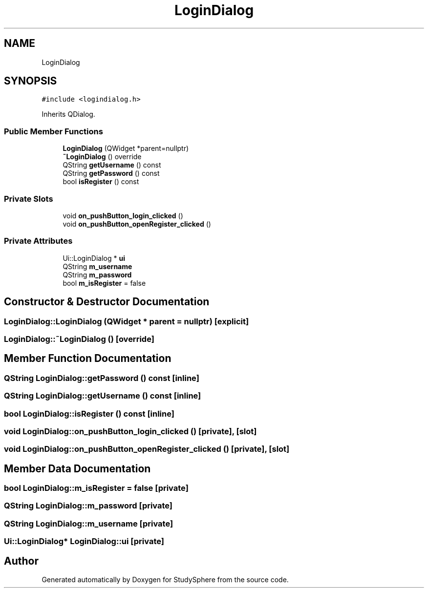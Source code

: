 .TH "LoginDialog" 3 "Tue Jan 9 2024" "StudySphere" \" -*- nroff -*-
.ad l
.nh
.SH NAME
LoginDialog
.SH SYNOPSIS
.br
.PP
.PP
\fC#include <logindialog\&.h>\fP
.PP
Inherits QDialog\&.
.SS "Public Member Functions"

.in +1c
.ti -1c
.RI "\fBLoginDialog\fP (QWidget *parent=nullptr)"
.br
.ti -1c
.RI "\fB~LoginDialog\fP () override"
.br
.ti -1c
.RI "QString \fBgetUsername\fP () const"
.br
.ti -1c
.RI "QString \fBgetPassword\fP () const"
.br
.ti -1c
.RI "bool \fBisRegister\fP () const"
.br
.in -1c
.SS "Private Slots"

.in +1c
.ti -1c
.RI "void \fBon_pushButton_login_clicked\fP ()"
.br
.ti -1c
.RI "void \fBon_pushButton_openRegister_clicked\fP ()"
.br
.in -1c
.SS "Private Attributes"

.in +1c
.ti -1c
.RI "Ui::LoginDialog * \fBui\fP"
.br
.ti -1c
.RI "QString \fBm_username\fP"
.br
.ti -1c
.RI "QString \fBm_password\fP"
.br
.ti -1c
.RI "bool \fBm_isRegister\fP = false"
.br
.in -1c
.SH "Constructor & Destructor Documentation"
.PP 
.SS "LoginDialog::LoginDialog (QWidget * parent = \fCnullptr\fP)\fC [explicit]\fP"

.SS "LoginDialog::~LoginDialog ()\fC [override]\fP"

.SH "Member Function Documentation"
.PP 
.SS "QString LoginDialog::getPassword () const\fC [inline]\fP"

.SS "QString LoginDialog::getUsername () const\fC [inline]\fP"

.SS "bool LoginDialog::isRegister () const\fC [inline]\fP"

.SS "void LoginDialog::on_pushButton_login_clicked ()\fC [private]\fP, \fC [slot]\fP"

.SS "void LoginDialog::on_pushButton_openRegister_clicked ()\fC [private]\fP, \fC [slot]\fP"

.SH "Member Data Documentation"
.PP 
.SS "bool LoginDialog::m_isRegister = false\fC [private]\fP"

.SS "QString LoginDialog::m_password\fC [private]\fP"

.SS "QString LoginDialog::m_username\fC [private]\fP"

.SS "Ui::LoginDialog* LoginDialog::ui\fC [private]\fP"


.SH "Author"
.PP 
Generated automatically by Doxygen for StudySphere from the source code\&.
